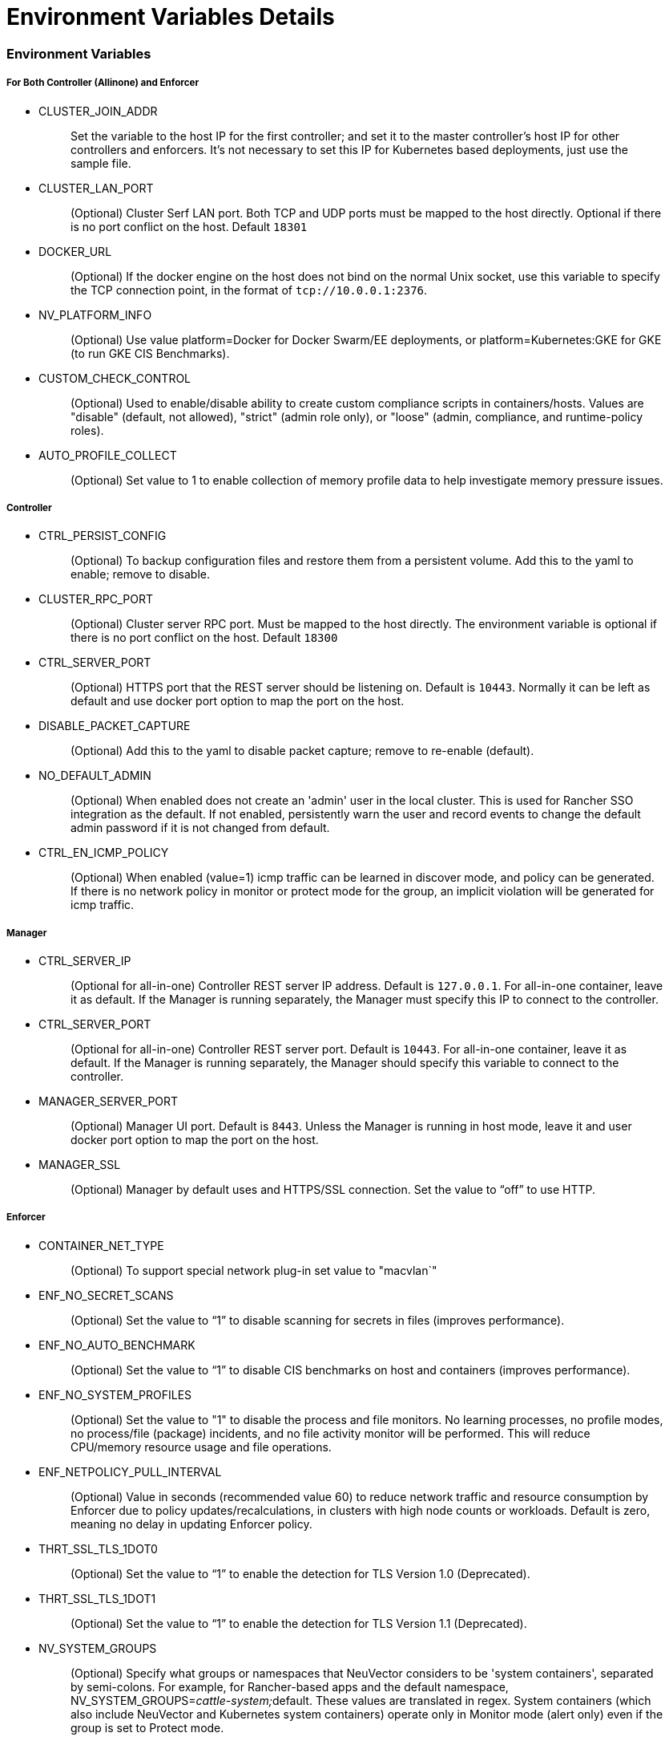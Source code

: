 = Environment Variables Details
:slug: /deploying/production/details
:taxonomy: {"category"=>"docs"}

=== Environment Variables

[discrete]
===== For Both Controller (Allinone) and Enforcer

* CLUSTER_JOIN_ADDR
+
____
Set the variable to the host IP for the first controller; and set it to the master controller's host IP for other controllers and enforcers. It's not necessary to set this IP for Kubernetes based deployments, just use the sample file.
____

* CLUSTER_LAN_PORT
+
____
(Optional) Cluster Serf LAN port. Both TCP and UDP ports must be mapped to the host directly. Optional if there is no port conflict on the host. Default `18301`
____

* DOCKER_URL
+
____
(Optional) If the docker engine on the host does not bind on the normal Unix socket, use this variable to specify the TCP connection point, in the format of `tcp://10.0.0.1:2376`.
____

* NV_PLATFORM_INFO
+
____
(Optional) Use value platform=Docker for Docker Swarm/EE deployments, or platform=Kubernetes:GKE for GKE (to run GKE CIS Benchmarks).
____

* CUSTOM_CHECK_CONTROL
+
____
(Optional) Used to enable/disable ability to create custom compliance scripts in containers/hosts. Values are "disable" (default, not allowed), "strict" (admin role only), or "loose" (admin, compliance, and runtime-policy roles).
____

* AUTO_PROFILE_COLLECT
+
____
(Optional) Set value to 1 to enable collection of memory profile data to help investigate memory pressure issues.
____

[discrete]
===== Controller

* CTRL_PERSIST_CONFIG
+
____
(Optional) To backup configuration files and restore them from a persistent volume. Add this to the yaml to enable; remove to disable.
____

* CLUSTER_RPC_PORT
+
____
(Optional) Cluster server RPC port. Must be mapped to the host directly. The environment variable is optional if there is no port conflict on the host. Default `18300`
____

* CTRL_SERVER_PORT
+
____
(Optional) HTTPS port that the REST server should be listening on. Default is `10443`. Normally it can be left as default and use docker port option to map the port on the host.
____

* DISABLE_PACKET_CAPTURE
+
____
(Optional) Add this to the yaml to disable packet capture; remove to re-enable (default).
____

* NO_DEFAULT_ADMIN
+
____
(Optional) When enabled does not create an 'admin' user in the local cluster. This is used for Rancher SSO integration as the default. If not enabled, persistently warn the user and record events to change the default admin password if it is not changed from default.
____

* CTRL_EN_ICMP_POLICY
+
____
(Optional) When enabled (value=1) icmp traffic can be learned in discover mode, and policy can be generated. If there is no network policy in monitor or protect mode for the group, an implicit violation will be generated for icmp traffic.
____

[discrete]
===== Manager

* CTRL_SERVER_IP
+
____
(Optional for all-in-one) Controller REST server IP address. Default is `127.0.0.1`. For all-in-one container, leave it as default. If the Manager is running separately, the Manager must specify this IP to connect to the controller.
____

* CTRL_SERVER_PORT
+
____
(Optional for all-in-one) Controller REST server port. Default is `10443`. For all-in-one container, leave it as default. If the Manager is running separately, the Manager should specify this variable to connect to the controller.
____

* MANAGER_SERVER_PORT
+
____
(Optional) Manager UI port. Default is `8443`. Unless the Manager is running in host mode, leave it and user docker port option to map the port on the host.
____

* MANAGER_SSL
+
____
(Optional) Manager by default uses and HTTPS/SSL connection. Set the value to "`off`" to use HTTP.
____

[discrete]
===== Enforcer

* CONTAINER_NET_TYPE
+
____
(Optional) To support special network plug-in set value to "macvlan`"
____

* ENF_NO_SECRET_SCANS
+
____
(Optional) Set the value to "`1`" to disable scanning for secrets in files (improves performance).
____

* ENF_NO_AUTO_BENCHMARK
+
____
(Optional) Set the value to "`1`" to disable CIS benchmarks on host and containers (improves performance).
____

* ENF_NO_SYSTEM_PROFILES
+
____
(Optional) Set the value to "1" to disable the process and file monitors. No learning processes, no profile modes, no process/file (package) incidents, and no file activity monitor will be performed. This will reduce CPU/memory resource usage and file operations.
____

* ENF_NETPOLICY_PULL_INTERVAL
+
____
(Optional) Value in seconds (recommended value 60) to reduce network traffic and resource consumption by Enforcer due to policy updates/recalculations, in clusters with high node counts or workloads. Default is zero, meaning no delay in updating Enforcer policy.
____

* THRT_SSL_TLS_1DOT0
+
____
(Optional) Set the value to "`1`" to enable the detection for TLS Version 1.0 (Deprecated).
____

* THRT_SSL_TLS_1DOT1
+
____
(Optional) Set the value to "`1`" to enable the detection for TLS Version 1.1 (Deprecated).
____

* NV_SYSTEM_GROUPS
+
____
(Optional) Specify what groups or namespaces that NeuVector considers to be 'system containers', separated by semi-colons. For example, for Rancher-based apps and the default namespace, NV_SYSTEM_GROUPS=__cattle-system;__default. These values are translated in regex. System containers (which also include NeuVector and Kubernetes system containers) operate only in Monitor mode (alert only) even if the group is set to Protect mode.
____

=== Open Ports

* CLUSTER_RPC_PORT - on controller and all-in-one. Default 18300.
* CLUSTER_LAN_PORT - on controller, enforcer and all-in-one. Default 18301.
* MANAGER_SERVER_PORT - on manager or all-in-one. Default 8443.
* CTRL_SERVER_PORT - on controller. Default 10443.

Please see the section link:/basics/installation/native[Deployment Preparation] for a full description of the port communication requirements for the NeuVector containers.
